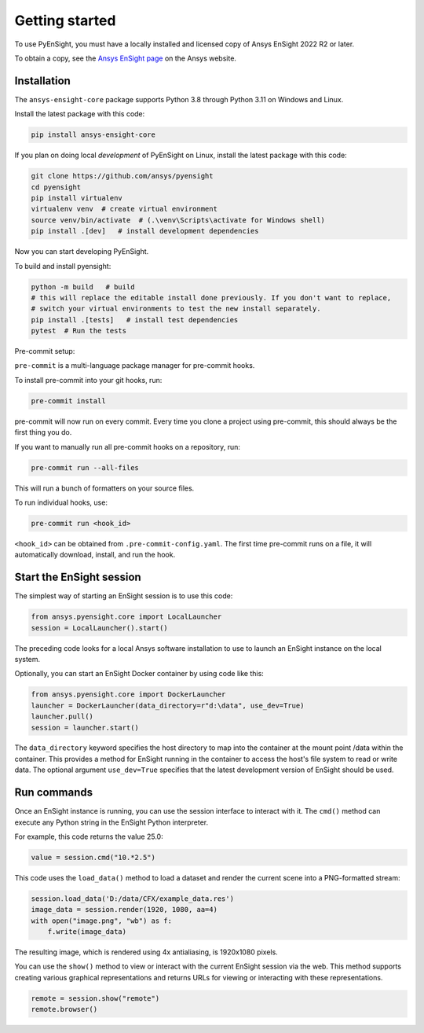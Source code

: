 
.. _getting_started:

===============
Getting started
===============
To use PyEnSight, you must have a locally installed and licensed copy of Ansys EnSight
2022 R2 or later.

To obtain a copy, see the `Ansys EnSight page <https://www.ansys.com/products/fluids/ansys-ensight>`_
on the Ansys website.

Installation
------------
The ``ansys-ensight-core`` package supports Python 3.8 through
Python 3.11 on Windows and Linux.

Install the latest package with this code:

.. code::

   pip install ansys-ensight-core


If you plan on doing local *development* of PyEnSight on Linux,
install the latest package with this code:

.. code::

   git clone https://github.com/ansys/pyensight
   cd pyensight
   pip install virtualenv
   virtualenv venv  # create virtual environment
   source venv/bin/activate  # (.\venv\Scripts\activate for Windows shell)
   pip install .[dev]   # install development dependencies



Now you can start developing PyEnSight.

To build and install pyensight:

.. code::

   python -m build   # build
   # this will replace the editable install done previously. If you don't want to replace,
   # switch your virtual environments to test the new install separately.
   pip install .[tests]   # install test dependencies
   pytest  # Run the tests

Pre-commit setup:

``pre-commit`` is a multi-language package manager for pre-commit hooks.


To install pre-commit into your git hooks, run:

.. code::

   pre-commit install

pre-commit will now run on every commit. Every time you clone a project using pre-commit, this should always be the first thing you do.

If you want to manually run all pre-commit hooks on a repository, run:

.. code::

   pre-commit run --all-files

This will run a bunch of formatters on your source files.

To run individual hooks, use:

.. code::

   pre-commit run <hook_id>

``<hook_id>`` can be obtained from ``.pre-commit-config.yaml``.
The first time pre-commit runs on a file, it will automatically download, install, and run the hook.


Start the EnSight session
-------------------------
The simplest way of starting an EnSight session is to use this code:

.. code:: python

   from ansys.pyensight.core import LocalLauncher
   session = LocalLauncher().start()


The preceding code looks for a local Ansys software installation to use to launch an
EnSight instance on the local system.

Optionally, you can start an EnSight Docker container by using code like this:

.. code:: python

   from ansys.pyensight.core import DockerLauncher
   launcher = DockerLauncher(data_directory=r"d:\data", use_dev=True)
   launcher.pull()
   session = launcher.start()


The ``data_directory`` keyword specifies the host directory to map into the container at the mount
point /data within the container. This provides a method for EnSight running in the container
to access the host's file system to read or write data. The optional argument ``use_dev=True``
specifies that the latest development version of EnSight should be used.

Run commands
------------
Once an EnSight instance is running, you can use the session interface to interact with it.
The ``cmd()`` method can execute any Python string in the EnSight Python interpreter.

For example, this code returns the value 25.0:

.. code:: python

    value = session.cmd("10.*2.5")


This code uses the ``load_data()`` method to load a dataset and
render the current scene into a PNG-formatted stream:

.. code:: python

    session.load_data('D:/data/CFX/example_data.res')
    image_data = session.render(1920, 1080, aa=4)
    with open("image.png", "wb") as f:
        f.write(image_data)


The resulting image, which is rendered using 4x antialiasing, is 1920x1080 pixels.

You can use the ``show()`` method to view or interact with the current EnSight session
via the web. This method supports creating various graphical representations and returns URLs
for viewing or interacting with these representations.

.. code:: python

    remote = session.show("remote")
    remote.browser()
